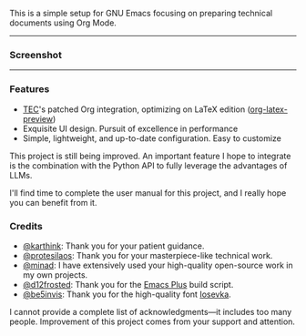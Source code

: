 This is a simple setup for GNU Emacs focusing on preparing technical documents using Org
Mode.

-----

*** Screenshot

[[./resources/demopp.png]]

-----

*** Features

- [[https://github.com/tecosaur][TEC]]'s patched Org integration, optimizing on LaTeX edition ([[https://code.tecosaur.net/tec/org-mode][org-latex-preview]])
- Exquisite UI design. Pursuit of excellence in performance
- Simple, lightweight, and up-to-date configuration. Easy to customize

This project is still being improved. An important feature I hope to integrate is the
combination with the Python API to fully leverage the advantages of LLMs.

I'll find time to complete the user manual for this project, and I really hope you can
benefit from it.

*** Credits

- [[https://github.com/karthink][@karthink]]: Thank you for your patient guidance.
- [[https://github.com/protesilaos][@protesilaos]]: Thank you for your masterpiece-like technical work.
- [[https://github.com/minad][@minad]]: I have extensively used your high-quality open-source work in my own projects.
- [[https://github.com/d12frosted][@d12frosted]]: Thank you for the [[https://github.com/d12frosted/homebrew-emacs-plus][Emacs Plus]] build script.
- [[https://github.com/be5invis][@be5invis]]: Thank you for the high-quality font [[https://github.com/be5invis/Iosevka][Iosevka]].

I cannot provide a complete list of acknowledgments—it includes too many
people. Improvement of this project comes from your support and attention.
